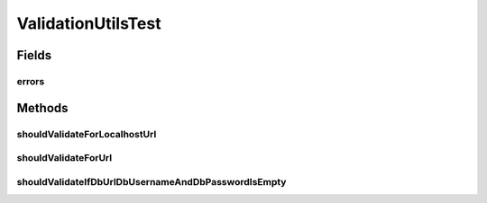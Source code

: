 .. java:import:: org.junit Test

.. java:import:: org.junit.runner RunWith

.. java:import:: org.mockito ArgumentCaptor

.. java:import:: org.mockito Mock

.. java:import:: org.mockito.runners MockitoJUnitRunner

.. java:import:: org.springframework.validation Errors

.. java:import:: java.util List

ValidationUtilsTest
===================

.. java:package:: org.motechproject.server.web.validator
   :noindex:

.. java:type:: @RunWith public class ValidationUtilsTest

Fields
------
errors
^^^^^^

.. java:field:: @Mock  Errors errors
   :outertype: ValidationUtilsTest

Methods
-------
shouldValidateForLocalhostUrl
^^^^^^^^^^^^^^^^^^^^^^^^^^^^^

.. java:method:: @Test public void shouldValidateForLocalhostUrl() throws Exception
   :outertype: ValidationUtilsTest

shouldValidateForUrl
^^^^^^^^^^^^^^^^^^^^

.. java:method:: @Test public void shouldValidateForUrl() throws Exception
   :outertype: ValidationUtilsTest

shouldValidateIfDbUrlDbUsernameAndDbPasswordIsEmpty
^^^^^^^^^^^^^^^^^^^^^^^^^^^^^^^^^^^^^^^^^^^^^^^^^^^

.. java:method:: @Test public void shouldValidateIfDbUrlDbUsernameAndDbPasswordIsEmpty() throws Exception
   :outertype: ValidationUtilsTest

